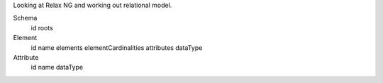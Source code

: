 Looking at Relax NG and working out relational model.

Schema
  id
  roots

Element
  id
  name
  elements
  elementCardinalities
  attributes
  dataType

Attribute
  id
  name
  dataType


